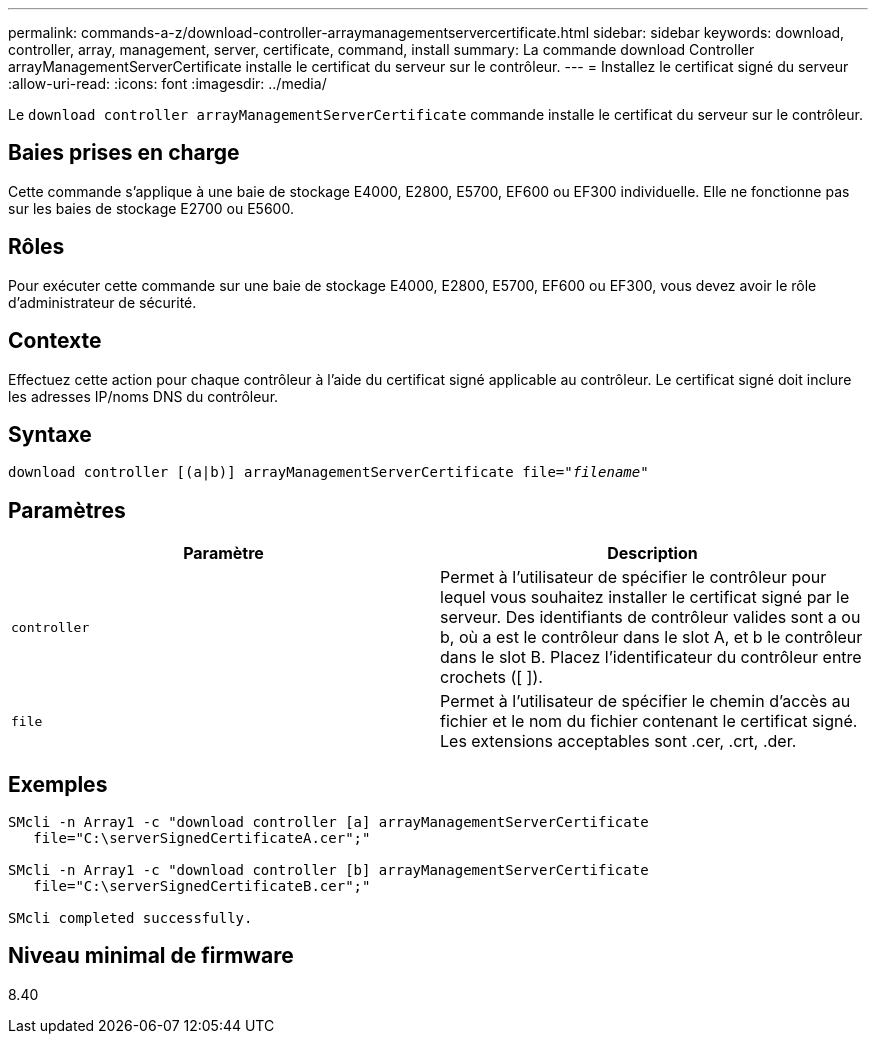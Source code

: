 ---
permalink: commands-a-z/download-controller-arraymanagementservercertificate.html 
sidebar: sidebar 
keywords: download, controller, array, management, server, certificate, command, install 
summary: La commande download Controller arrayManagementServerCertificate installe le certificat du serveur sur le contrôleur. 
---
= Installez le certificat signé du serveur
:allow-uri-read: 
:icons: font
:imagesdir: ../media/


[role="lead"]
Le `download controller arrayManagementServerCertificate` commande installe le certificat du serveur sur le contrôleur.



== Baies prises en charge

Cette commande s'applique à une baie de stockage E4000, E2800, E5700, EF600 ou EF300 individuelle. Elle ne fonctionne pas sur les baies de stockage E2700 ou E5600.



== Rôles

Pour exécuter cette commande sur une baie de stockage E4000, E2800, E5700, EF600 ou EF300, vous devez avoir le rôle d'administrateur de sécurité.



== Contexte

Effectuez cette action pour chaque contrôleur à l'aide du certificat signé applicable au contrôleur. Le certificat signé doit inclure les adresses IP/noms DNS du contrôleur.



== Syntaxe

[source, cli, subs="+macros"]
----
download controller [(a|b)] pass:quotes[arrayManagementServerCertificate file="_filename_"]
----


== Paramètres

[cols="2*"]
|===
| Paramètre | Description 


 a| 
`controller`
 a| 
Permet à l'utilisateur de spécifier le contrôleur pour lequel vous souhaitez installer le certificat signé par le serveur. Des identifiants de contrôleur valides sont a ou b, où a est le contrôleur dans le slot A, et b le contrôleur dans le slot B. Placez l'identificateur du contrôleur entre crochets ([ ]).



 a| 
`file`
 a| 
Permet à l'utilisateur de spécifier le chemin d'accès au fichier et le nom du fichier contenant le certificat signé. Les extensions acceptables sont .cer, .crt, .der.

|===


== Exemples

[listing]
----

SMcli -n Array1 -c "download controller [a] arrayManagementServerCertificate
   file="C:\serverSignedCertificateA.cer";"

SMcli -n Array1 -c "download controller [b] arrayManagementServerCertificate
   file="C:\serverSignedCertificateB.cer";"

SMcli completed successfully.
----


== Niveau minimal de firmware

8.40
